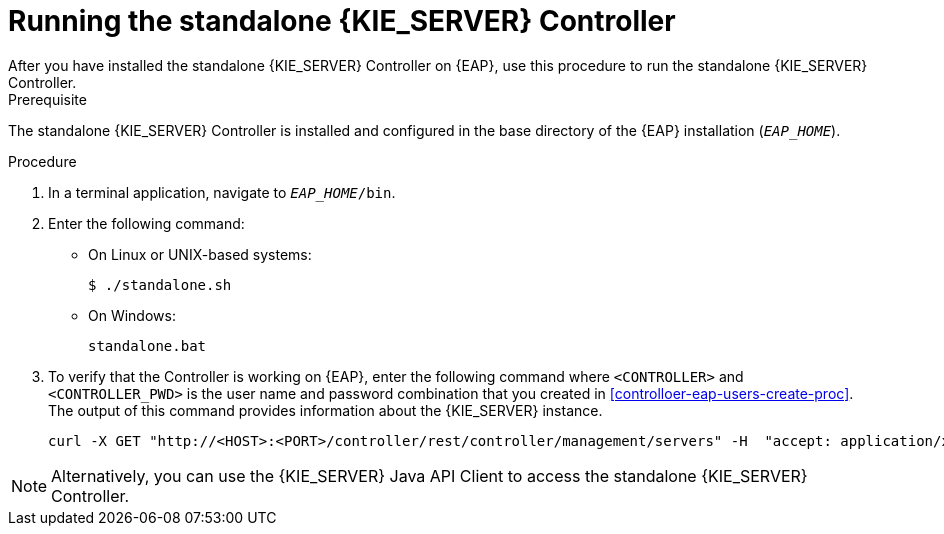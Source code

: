 [id='controller-eap-run-proc']
= Running the standalone {KIE_SERVER} Controller
After you have installed the standalone {KIE_SERVER} Controller on {EAP}, use this procedure to run the standalone {KIE_SERVER} Controller.

.Prerequisite
The standalone {KIE_SERVER} Controller is installed and configured in the base directory of the {EAP} installation (`__EAP_HOME__`).

.Procedure
. In a terminal application, navigate to `__EAP_HOME__/bin`.
. Enter the following command:
** On Linux or UNIX-based systems:
+
[source,bash]
----
$ ./standalone.sh
----
** On Windows:
+
[source,bash]
----
standalone.bat
----
. To verify that the Controller is working on {EAP}, enter the following command where `<CONTROLLER>` and `<CONTROLLER_PWD>` is the user name and password combination that you created in <<controlloer-eap-users-create-proc>>. The output of this command provides information about the {KIE_SERVER} instance.
+
[source]
----
curl -X GET "http://<HOST>:<PORT>/controller/rest/controller/management/servers" -H  "accept: application/xml" -u '<CONTROLLER>:<CONTROLLER_PWD>'
----

[NOTE]
====
Alternatively, you can use the {KIE_SERVER} Java API Client to access the standalone {KIE_SERVER} Controller.
====
